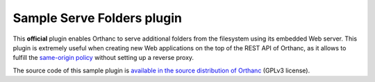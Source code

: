 .. _serve-folders:


Sample Serve Folders plugin
===========================

This **official** plugin enables Orthanc to serve additional folders
from the filesystem using its embedded Web server. This plugin is
extremely useful when creating new Web applications on the top of the
REST API of Orthanc, as it allows to fulfill the `same-origin policy
<https://en.wikipedia.org/wiki/Same-origin_policy>`__ without setting
up a reverse proxy.
 
The source code of this sample plugin is `available in the source
distribution of Orthanc
<https://bitbucket.org/sjodogne/orthanc/src/default/Plugins/Samples/ServeFolders/>`__
(GPLv3 license).

